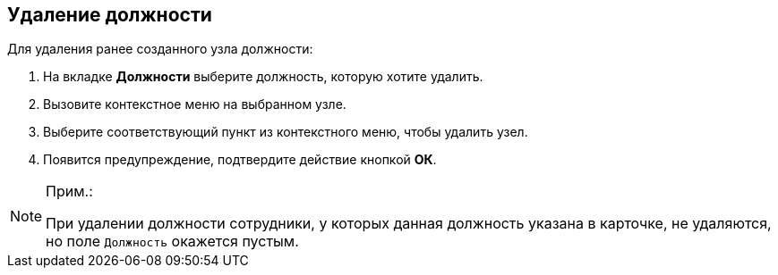 
== Удаление должности

[.ph]#Для удаления ранее созданного узла# должности:

. [.ph .cmd]#На вкладке [.keyword .wintitle]*Должности* выберите должность, которую хотите удалить.#
. [.ph .cmd]#Вызовите контекстное меню на выбранном узле.#
. [.ph .cmd]#Выберите соответствующий пункт из контекстного меню, чтобы удалить узел.#
. [.ph .cmd]#Появится предупреждение, подтвердите действие кнопкой [.ph .uicontrol]*ОК*.#

[[DeleteDuty__result_gnn_cpt_y4b]]
[NOTE]
====
[.note__title]#Прим.:#

При удалении должности сотрудники, у которых данная должность указана в карточке, не удаляются, но поле [.kbd .ph .userinput]`Должность` окажется пустым.
====

